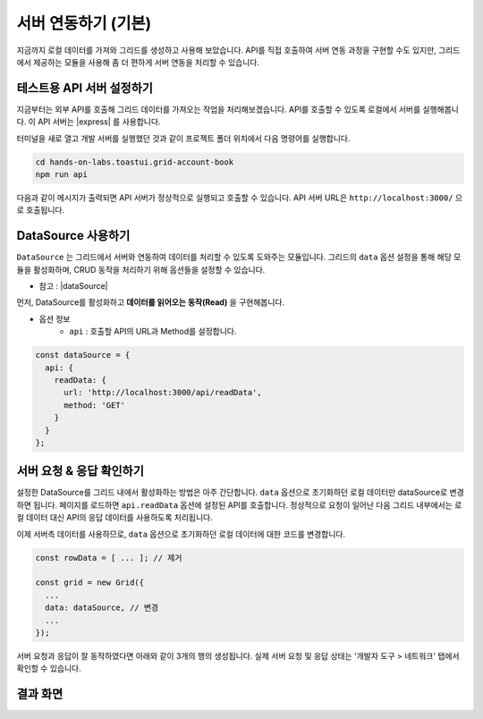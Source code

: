 ##############################
서버 연동하기 (기본)
##############################

지금까지 로컬 데이터를 가져와 그리드를 생성하고 사용해 보았습니다.
API를 직접 호출하여 서버 연동 과정을 구현할 수도 있지만, 그리드에서 제공하는 모듈을 사용해 좀 더 편하게 서버 연동을 처리할 수 있습니다.

테스트용 API 서버 설정하기
==============================

지금부터는 외부 API를 호출해 그리드 데이터를 가져오는 작업을 처리해보겠습니다.
API를 호출할 수 있도록 로컬에서 서버를 실행해봅니다.
이 API 서버는 |express| 를 사용합니다.

.. |express| raw:: html 

  <a href="http://expressjs.com" target="_blank">express</a>

터미널을 새로 열고 개발 서버를 실행했던 것과 같이 프로젝트 폴더 위치에서 다음 명령어를 실행합니다.

.. code-block:: shell

  cd hands-on-labs.toastui.grid-account-book
  npm run api


다음과 같이 메시지가 출력되면 API 서버가 정상적으로 실행되고 호출할 수 있습니다.
API 서버 URL은 ``http://localhost:3000/`` 으로 호출됩니다.

.. image:: _static/step07-1.png


DataSource 사용하기
==============================

``DataSource`` 는 그리드에서 서버와 연동하여 데이터를 처리할 수 있도록 도와주는 모듈입니다.
그리드의 ``data`` 옵션 설정을 통해 해당 모듈을 활성화하며, CRUD 동작을 처리하기 위해 옵션들을 설정할 수 있습니다.

- 참고 : |dataSource|

.. |dataSource| raw:: html 

  <a href="https://github.com/nhn/tui.grid/blob/master/docs/ko/data-source.md" target="_blank">DataSource 튜토리얼</a>

먼저, DataSource를 활성화하고 **데이터를 읽어오는 동작(Read)** 을 구현해봅니다.

* 옵션 정보
    * ``api`` : 호출할 API의 URL과 Method를 설정합니다.

.. code-block:: javascript

    const dataSource = {
      api: {
        readData: {
          url: 'http://localhost:3000/api/readData',
          method: 'GET'
        }
      }
    };


서버 요청 & 응답 확인하기
==============================

설정한 DataSource를 그리드 내에서 활성화하는 방법은 아주 간단합니다.
``data`` 옵션으로 초기화하던 로컬 데이터만 dataSource로 변경하면 됩니다.
페이지를 로드하면 ``api.readData`` 옵션에 설정된 API를 호출합니다.
정상적으로 요청이 일어난 다음 그리드 내부에서는 로컬 데이터 대신 API의 응답 데이터를 사용하도록 처리됩니다.

이제 서버측 데이터를 사용하므로, ``data`` 옵션으로 초기화하던 로컬 데이터에 대한 코드를 변경합니다.

.. code-block:: javascript

    const rowData = [ ... ]; // 제거

    const grid = new Grid({
      ...
      data: dataSource, // 변경
      ...
    });


서버 요청과 응답이 잘 동작하였다면 아래와 같이 3개의 행의 생성됩니다.
실제 서버 요청 및 응답 상태는 '개발자 도구 > 네트워크' 탭에서 확인할 수 있습니다.


결과 화면
==============================

.. image:: _static/step07-2.png
